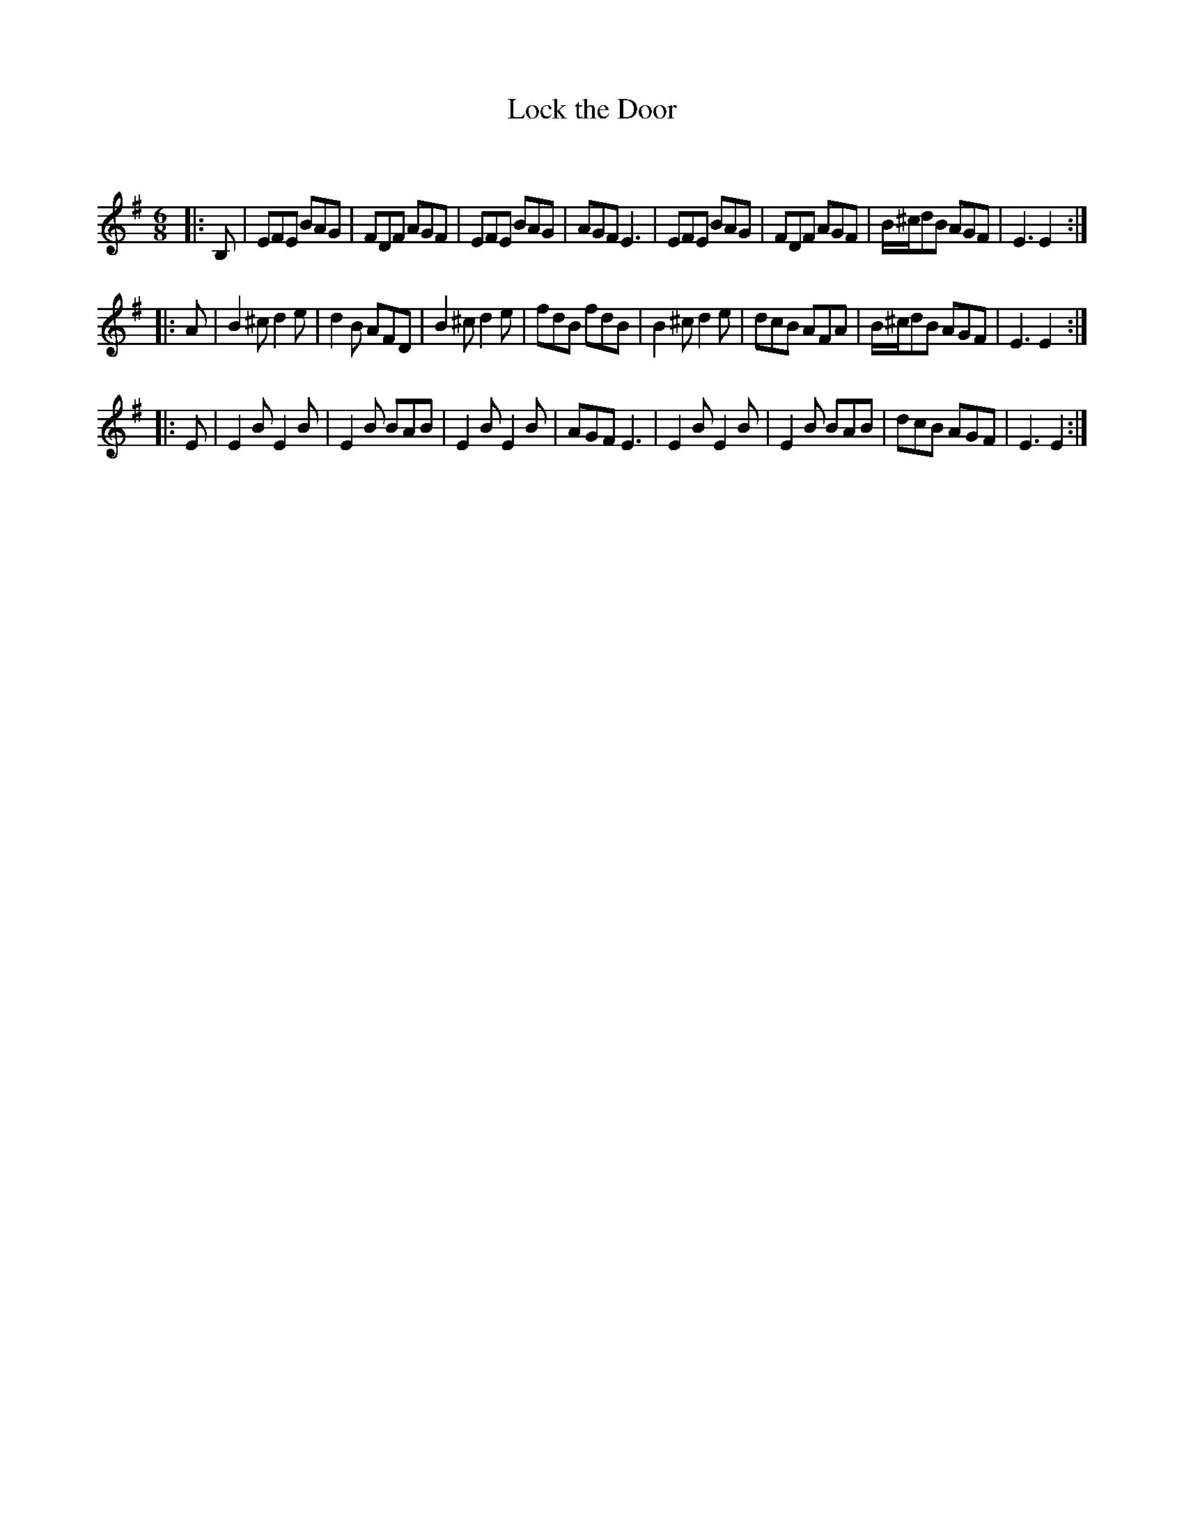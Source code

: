 X:1
T: Lock the Door
C:
R:Jig
Q:180
K:Em
M:6/8
L:1/16
|:B,2|E2F2E2 B2A2G2|F2D2F2 A2G2F2|E2F2E2 B2A2G2|A2G2F2 E6|E2F2E2 B2A2G2|F2D2F2 A2G2F2|B^cd2B2 A2G2F2|E6E4:|
|:A2|B4^c2 d4e2|d4B2 A2F2D2|B4^c2 d4e2|f2d2B2 f2d2B2|B4^c2 d4e2|d2c2B2 A2F2A2|B^cd2B2 A2G2F2|E6E4:|
|:E2|E4B2 E4B2|E4B2 B2A2B2|E4B2 E4B2|A2G2F2 E6|E4B2 E4B2|E4B2 B2A2B2|d2c2B2 A2G2F2|E6E4:|
